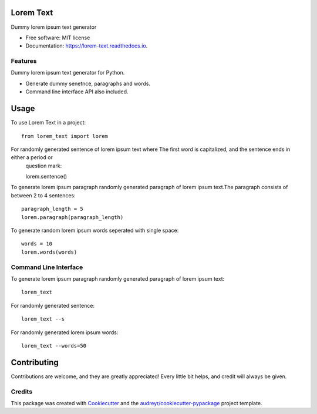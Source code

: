 ==========
Lorem Text
==========


.. image:: https://img.shields.io/pypi/v/lorem_text.svg
        :target: https://pypi.python.org/pypi/lorem_text

.. image:: https://travis-ci.org/TheAbhijeet/lorem-text.svg?branch=master
        :target: https://travis-ci.org/TheAbhijeet/lorem-text

.. image:: https://readthedocs.org/projects/lorem-text/badge/?version=latest
        :target: https://lorem-text.readthedocs.io/en/latest/?badge=latest
        :alt: Documentation Status




Dummy lorem ipsum text generator 


* Free software: MIT license
* Documentation: https://lorem-text.readthedocs.io.


Features
--------
Dummy lorem ipsum text generator for Python.

* Generate dummy senetnce, paragraphs and words.
* Command line interface API also included.

=====
Usage
=====

To use Lorem Text in a project::

    from lorem_text import lorem


For randomly generated sentence of lorem ipsum text where The first word is capitalized, and the sentence ends in either a period or
    question mark::

    lorem.sentence()


To generate lorem ipsum paragraph randomly generated paragraph of lorem ipsum text.The paragraph consists of between 2 to 4 sentences::

    paragraph_length = 5
    lorem.paragraph(paragraph_length)


To generate random lorem ipsum words seperated with single space::

    words = 10
    lorem.words(words)


Command Line Interface 
--------

To generate lorem ipsum paragraph randomly generated paragraph of lorem ipsum text::

    lorem_text

For randomly generated sentence::

    lorem_text --s 

For randomly generated lorem ipsum words::

    lorem_text --words=50

============
Contributing
============

Contributions are welcome, and they are greatly appreciated! Every little bit
helps, and credit will always be given.


Credits
-------

This package was created with Cookiecutter_ and the `audreyr/cookiecutter-pypackage`_ project template.

.. _Cookiecutter: https://github.com/audreyr/cookiecutter
.. _`audreyr/cookiecutter-pypackage`: https://github.com/audreyr/cookiecutter-pypackage
